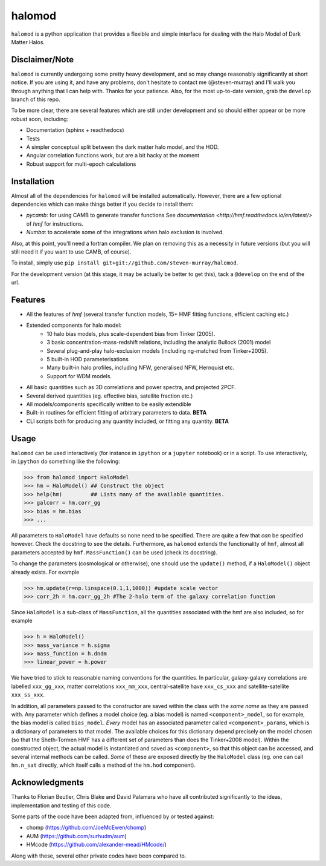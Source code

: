-------
halomod
-------

``halomod`` is a python application that provides a flexible and simple interface for
dealing with the Halo Model of Dark Matter Halos.

Disclaimer/Note
---------------
``halomod`` is currently undergoing some pretty heavy development, and so may
change reasonably significantly at short notice. If you are using it, and have any
problems, don't hesitate to contact me (@steven-murray) and I'll walk you through anything
that I can help with. Thanks for your patience. Also, for the most up-to-date version,
grab the ``develop`` branch of this repo.

To be more clear, there are several features which are still under development and so should
either appear or be more robust soon, including:

* Documentation (sphinx + readthedocs)
* Tests
* A simpler conceptual split between the dark matter halo model, and the HOD.
* Angular correlation functions work, but are a bit hacky at the moment
* Robust support for multi-epoch calculations

Installation
------------
Almost all of the dependencies for ``halomod`` will be installed automatically. However, there
are a few optional dependencies which can make things better if you decide to install them:

* `pycamb`: for using CAMB to generate transfer functions See
  `documentation <http://hmf.readthedocs.io/en/latest/>` of `hmf` for instructions.
* `Numba`: to accelerate some of the integrations when halo exclusion is involved.

Also, at this point, you'll need a fortran compiler. We plan on removing this as a necessity in
future versions (but you will still need it if you want to use CAMB, of course).

To install, simply use ``pip install git+git://github.com/steven-murray/halomod``.

For the development version (at this stage, it may be actually be better to get this), tack a
``@develop`` on the end of the url.

Features
--------
* All the features of `hmf` (several transfer function models, 15+ HMF fitting functions,
  efficient caching etc.)
* Extended components for halo model:
    * 10 halo bias models, plus scale-dependent bias from Tinker (2005).
    * 3 basic concentration-mass-redshift relations, including the analytic Bullock (2001) model
    * Several plug-and-play halo-exclusion models (including ng-matched from Tinker+2005).
    * 5 built-in HOD parameterisations
    * Many built-in halo profiles, including NFW, generalised NFW, Hernquist etc.
    * Support for WDM models.
* All basic quantities such as 3D correlations and power spectra, and projected 2PCF.
* Several derived quantities (eg. effective bias, satellite fraction etc.)
* All models/components specifically written to be easily extendible
* Built-in routines for efficient fitting of arbitrary parameters to data. **BETA**
* CLI scripts both for producing any quantity included, or fitting any quantity. **BETA**

Usage
-----
``halomod`` can be used interactively (for instance in ``ipython`` or a ``jupyter`` notebook)
or in a script.
To use interactively, in ``ipython`` do something like the following:

>>> from halomod import HaloModel
>>> hm = HaloModel() ## Construct the object
>>> help(hm)         ## Lists many of the available quantities.
>>> galcorr = hm.corr_gg
>>> bias = hm.bias
>>> ...

All parameters to ``HaloModel`` have defaults so none need to be specified. There are
quite a few that *can* be specified however. Check the docstring to see the
details. Furthermore, as ``halomod`` extends the functionality of ``hmf``, almost all
parameters accepted by ``hmf.MassFunction()`` can be used (check its docstring).

To change the parameters (cosmological or otherwise), one should use the 
``update()`` method, if a ``HaloModel()`` object already exists. For example

>>> hm.update(r=np.linspace(0.1,1,1000)) #update scale vector
>>> corr_2h = hm.corr_gg_2h #The 2-halo term of the galaxy correlation function

Since ``HaloModel`` is a sub-class of ``MassFunction``, all the quantities associated
with the hmf are also included, so for example

>>> h = HaloModel()
>>> mass_variance = h.sigma
>>> mass_function = h.dndm
>>> linear_power = h.power

We have tried to stick to reasonable naming conventions for the quantities. In particular,
galaxy-galaxy correlations are labelled ``xxx_gg_xxx``, matter correlations
``xxx_mm_xxx``, central-satellite have ``xxx_cs_xxx`` and satellite-satellite ``xxx_ss_xxx``.

In addition, all parameters passed to the constructor are saved within the class with the *same name*
as they are passed with. Any parameter which defines a model choice (eg. a bias model) is named ``<component>_model``,
so for example, the bias model is called ``bias_model``. *Every* model has an associated parameter called
``<component>_params``, which is a dictionary of parameters to that model. The available choices for this
dictionary depend precisely on the model chosen (so that the Sheth-Tormen HMF has a different set of parameters
than does the Tinker+2008 model). Within the constructed object, the actual model is instantiated and saved
as ``<component>``, so that this object can be accessed, and several internal methods can be called. *Some* of these
are exposed directly by the ``HaloModel`` class (eg. one can call ``hm.n_sat`` directly, which itself calls a method
of the ``hm.hod`` component).

Acknowledgments
---------------
Thanks to Florian Beutler, Chris Blake and David Palamara
who have all contributed significantly to the ideas, implementation and testing
of this code.

Some parts of the code have been adapted from, influenced by or tested against:

* chomp (https://github.com/JoeMcEwen/chomp)
* AUM  (https://github.com/surhudm/aum)
* HMcode (https://github.com/alexander-mead/HMcode/)

Along with these, several other private codes have been compared to.


